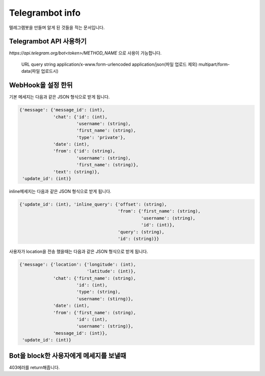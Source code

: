 Telegrambot info
================

텔레그램봇을 만들며 알게 된 것들을 적는 문서입니다.

Telegrambot API 사용하기
------------------------
`https://api.telegram.org/bot<token>/METHOD_NAME` 으로 사용이 가능합니다.
    
    URL query string
    application/x-www.form-urlencoded
    application/json(파일 업로드 제외)
    multipart/form-data(파일 업로드시)

WebHook을 설정 한뒤
-------------------
기본 메세지는 다음과 같은 JSON 형식으로 받게 됩니다.

.. code-block:: python

    {'message': {'message_id': (int), 
                 'chat': {'id': (int), 
                          'username': (string), 
                          'first_name': (string), 
                          'type': 'private'}, 
                 'date': (int), 
                 'from': {'id': (string), 
                          'username': (string), 
                          'first_name': (string)}, 
                 'text': (string)}, 
     'update_id': (int)}

inline메세지는 다음과 같은 JSON 형식으로 받게 됩니다.

.. code-block:: python

    {'update_id': (int), 'inline_query': {'offset': (string), 
                                          'from': {'first_name': (string), 
                                                   'username': (string), 
                                                   'id': (int)}, 
                                          'query': (string), 
                                          'id': (string)}}

사용자가 location을 전송 했을때는 다음과 같은 JSON 형식으로 받게 됩니다.

.. code-block:: python

    {'message': {'location': {'longitude': (int), 
                              'latitude': (int)}, 
                 'chat': {'first_name': (string), 
                          'id': (int), 
                          'type': (string), 
                          'username': (stirng)}, 
                 'date': (int), 
                 'from': {'first_name': (string), 
                          'id': (int), 
                          'username': (string)}, 
                 'message_id': (int)}, 
     'update_id': (int)}


Bot을 block한 사용자에게 메세지를 보낼때
----------------------------------------

403에러를 return해줍니다.
